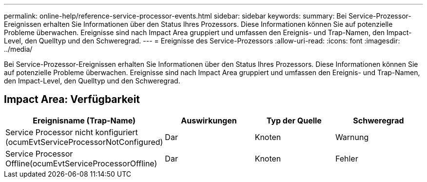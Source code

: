 ---
permalink: online-help/reference-service-processor-events.html 
sidebar: sidebar 
keywords:  
summary: Bei Service-Prozessor-Ereignissen erhalten Sie Informationen über den Status Ihres Prozessors. Diese Informationen können Sie auf potenzielle Probleme überwachen. Ereignisse sind nach Impact Area gruppiert und umfassen den Ereignis- und Trap-Namen, den Impact-Level, den Quelltyp und den Schweregrad. 
---
= Ereignisse des Service-Prozessors
:allow-uri-read: 
:icons: font
:imagesdir: ../media/


[role="lead"]
Bei Service-Prozessor-Ereignissen erhalten Sie Informationen über den Status Ihres Prozessors. Diese Informationen können Sie auf potenzielle Probleme überwachen. Ereignisse sind nach Impact Area gruppiert und umfassen den Ereignis- und Trap-Namen, den Impact-Level, den Quelltyp und den Schweregrad.



== Impact Area: Verfügbarkeit

|===
| Ereignisname (Trap-Name) | Auswirkungen | Typ der Quelle | Schweregrad 


 a| 
Service Processor nicht konfiguriert (ocumEvtServiceProcessorNotConfigured)
 a| 
Dar
 a| 
Knoten
 a| 
Warnung



 a| 
Service Processor Offline(ocumEvtServiceProcessorOffline)
 a| 
Dar
 a| 
Knoten
 a| 
Fehler

|===